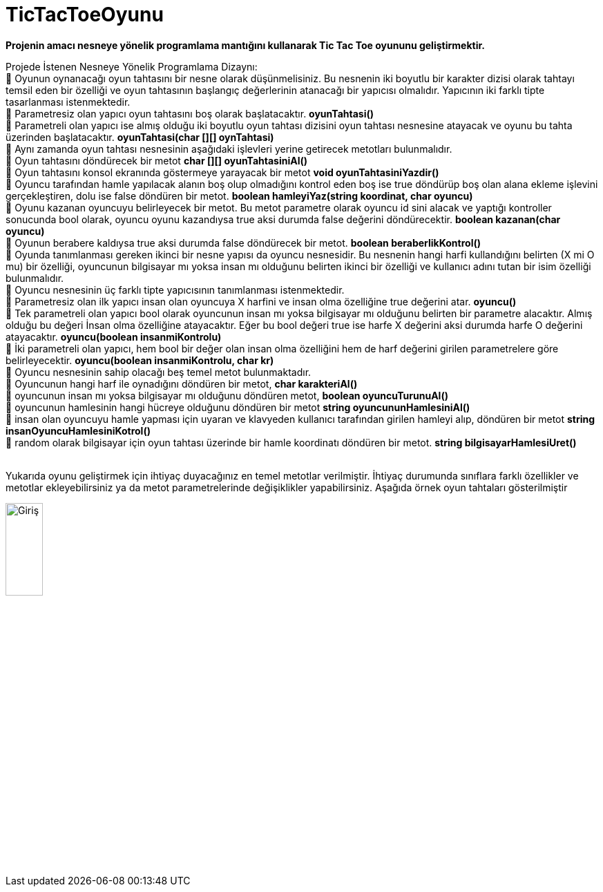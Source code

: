 # TicTacToeOyunu

*Projenin amacı nesneye yönelik programlama mantığını kullanarak Tic Tac Toe oyununu geliştirmektir.*

Projede İstenen Nesneye Yönelik Programlama Dizaynı: +
 Oyunun oynanacağı oyun tahtasını bir nesne olarak düşünmelisiniz. Bu nesnenin iki boyutlu bir karakter dizisi olarak tahtayı temsil eden bir özelliği ve oyun tahtasının başlangıç değerlerinin atanacağı bir yapıcısı olmalıdır. Yapıcının iki farklı tipte tasarlanması istenmektedir. +
 Parametresiz olan yapıcı oyun tahtasını boş olarak başlatacaktır. *oyunTahtasi()* +
 Parametreli olan yapıcı ise almış olduğu iki boyutlu oyun tahtası dizisini oyun tahtası nesnesine atayacak ve oyunu bu tahta üzerinden başlatacaktır. *oyunTahtasi(char [][] oynTahtasi)* +
 Aynı zamanda oyun tahtası nesnesinin aşağıdaki işlevleri yerine getirecek metotları bulunmalıdır. +
 Oyun tahtasını döndürecek bir metot *char [][]   oyunTahtasiniAl()* +
 Oyun tahtasını konsol ekranında göstermeye yarayacak bir metot *void oyunTahtasiniYazdir()* + 
 Oyuncu tarafından hamle yapılacak alanın boş olup olmadığını kontrol eden boş ise true döndürüp boş olan alana ekleme işlevini gerçekleştiren, dolu ise false döndüren bir metot. *boolean    hamleyiYaz(string koordinat, char oyuncu)* +
 Oyunu kazanan oyuncuyu belirleyecek bir metot. Bu metot parametre olarak oyuncu id sini alacak ve yaptığı kontroller sonucunda bool olarak, oyuncu oyunu kazandıysa true aksi durumda false değerini döndürecektir. *boolean   kazanan(char oyuncu)* + 
 Oyunun berabere kaldıysa true aksi durumda false döndürecek bir metot. *boolean beraberlikKontrol()* +
 Oyunda tanımlanması gereken ikinci bir nesne yapısı da oyuncu nesnesidir. Bu nesnenin hangi harfi kullandığını belirten (X mi O mu) bir özelliği, oyuncunun bilgisayar mı yoksa insan mı olduğunu belirten ikinci bir özelliği ve kullanıcı adını tutan bir isim özelliği bulunmalıdır. +
 Oyuncu nesnesinin üç farklı tipte yapıcısının tanımlanması istenmektedir. +
 Parametresiz olan ilk yapıcı insan olan oyuncuya X harfini ve insan olma özelliğine true değerini atar. *oyuncu()* +
 Tek parametreli olan yapıcı bool olarak oyuncunun insan mı yoksa bilgisayar mı olduğunu belirten bir parametre alacaktır. Almış olduğu bu değeri İnsan olma özelliğine atayacaktır. Eğer bu bool değeri true ise harfe X değerini aksi durumda harfe O değerini atayacaktır. *oyuncu(boolean insanmiKontrolu)* +
 İki parametreli olan yapıcı, hem bool bir değer olan insan olma özelliğini hem de harf değerini girilen parametrelere göre belirleyecektir. *oyuncu(boolean insanmiKontrolu, char kr)* +
 Oyuncu nesnesinin sahip olacağı beş temel metot bulunmaktadır. +
 Oyuncunun hangi harf ile oynadığını döndüren bir metot,  *char karakteriAl()* +
 oyuncunun insan mı yoksa bilgisayar mı olduğunu döndüren metot,  *boolean  oyuncuTurunuAl()* +
 oyuncunun hamlesinin hangi hücreye olduğunu döndüren bir metot *string oyuncununHamlesiniAl()* +
 insan olan oyuncuyu hamle yapması için uyaran ve klavyeden kullanıcı tarafından girilen hamleyi alıp, döndüren bir metot *string  insanOyuncuHamlesiniKotrol()* +
  random olarak bilgisayar  için oyun tahtası üzerinde bir hamle koordinatı döndüren bir metot. *string  bilgisayarHamlesiUret()* +
 +
 
Yukarıda oyunu geliştirmek için ihtiyaç duyacağınız en temel metotlar verilmiştir. İhtiyaç durumunda sınıflara farklı özellikler ve metotlar ekleyebilirsiniz ya da metot parametrelerinde değişiklikler yapabilirsiniz. Aşağıda örnek oyun tahtaları gösterilmiştir +

image::1.PNG[Giriş,width=25%]
